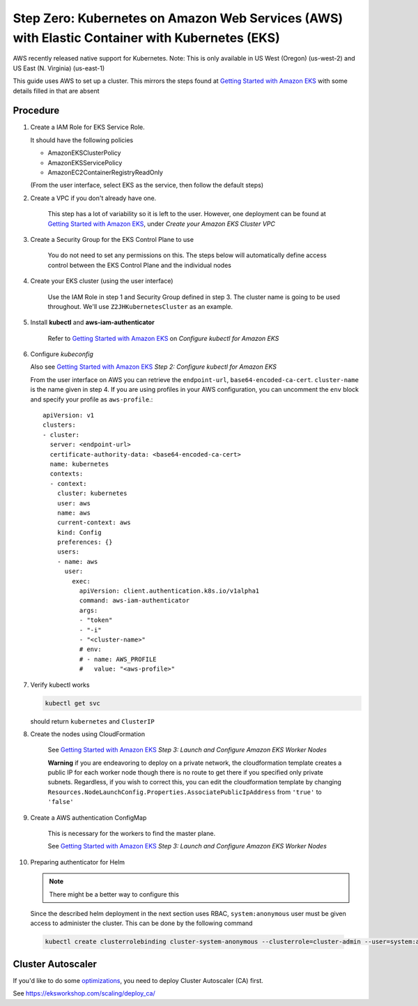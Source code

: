 .. _amazon-aws-eks:

Step Zero: Kubernetes on Amazon Web Services (AWS) with Elastic Container with Kubernetes (EKS)
-----------------------------------------------------------------------------------------------

AWS recently released native support for Kubernetes. Note: This is only available in US West (Oregon) (us-west-2) and
US East (N. Virginia) (us-east-1)

This guide uses AWS to set up a cluster. This mirrors the steps found at `Getting Started with Amazon EKS`_ with some details filled in that are absent

==========
Procedure
==========

1. Create a IAM Role for EKS Service Role.

   It should have the following policies

   * AmazonEKSClusterPolicy
   * AmazonEKSServicePolicy
   * AmazonEC2ContainerRegistryReadOnly
   
   (From the user interface, select EKS as the service, then follow the default steps) 
   
2. Create a VPC if you don't already have one.

    This step has a lot of variability so it is left to the user. However, one deployment can be found at `Getting Started with Amazon EKS`_, under *Create your Amazon EKS Cluster VPC*
   
3. Create a Security Group for the EKS Control Plane to use
    
    You do not need to set any permissions on this. The steps below will automatically define access control between the EKS Control Plane and the individual nodes

4. Create your EKS cluster (using the user interface)
 
    Use the IAM Role in step 1 and Security Group defined in step 3. The cluster name is going to be used throughout. We'll use ``Z2JHKubernetesCluster`` as an example.
    
5. Install **kubectl** and **aws-iam-authenticator**

    Refer to  `Getting Started with Amazon EKS`_ on *Configure kubectl for Amazon EKS*

6. Configure *kubeconfig*

   Also see `Getting Started with Amazon EKS`_ *Step 2: Configure kubectl for Amazon EKS*

   From the user interface on AWS you can retrieve the ``endpoint-url``, ``base64-encoded-ca-cert``. ``cluster-name`` is the name given in step 4. If you are using profiles in your AWS configuration, you can uncomment the ``env`` block and specify your profile as ``aws-profile``.::
    
     apiVersion: v1
     clusters:
     - cluster:
       server: <endpoint-url>
       certificate-authority-data: <base64-encoded-ca-cert>
       name: kubernetes
       contexts:
       - context:
	 cluster: kubernetes
	 user: aws
	 name: aws
	 current-context: aws
	 kind: Config
	 preferences: {}
	 users:
	 - name: aws
	   user:
	     exec:
	       apiVersion: client.authentication.k8s.io/v1alpha1
	       command: aws-iam-authenticator
	       args:
	       - "token"
	       - "-i"
	       - "<cluster-name>"
	       # env:
	       # - name: AWS_PROFILE
	       #   value: "<aws-profile>"


7. Verify kubectl works

   .. code-block:: bash

        kubectl get svc    

   should return ``kubernetes`` and ``ClusterIP``
    
8. Create the nodes using CloudFormation

    See `Getting Started with Amazon EKS`_ *Step 3: Launch and Configure Amazon EKS Worker Nodes*

    **Warning** if you are endeavoring to deploy on a private network, the cloudformation template creates a public IP for each worker node though there is no route to get there if you specified only private subnets. Regardless, if you wish to correct this, you can edit the cloudformation template by changing ``Resources.NodeLaunchConfig.Properties.AssociatePublicIpAddress`` from ``'true'`` to ``'false'``
    
9. Create a AWS authentication ConfigMap

    This is necessary for the workers to find the master plane.
  
    See `Getting Started with Amazon EKS`_ *Step 3: Launch and Configure Amazon EKS Worker Nodes*

10. Preparing authenticator for Helm

    .. note::

      There might be a better way to configure this

    Since the described helm deployment in the next section uses RBAC, ``system:anonymous`` user must be given access to administer the cluster. This can be done by the following command

   .. code-block:: bash

      kubectl create clusterrolebinding cluster-system-anonymous --clusterrole=cluster-admin --user=system:anonymous

.. References

.. _Getting Started with Amazon EKS: https://docs.aws.amazon.com/eks/latest/userguide/getting-started.html

==================
Cluster Autoscaler
==================
If you'd like to do some `optimizations <https://zero-to-jupyterhub.readthedocs.io/en/latest/optimization.html?highlight=autoscaler#efficient-cluster-autoscaling>`_, you need to deploy Cluster Autoscaler (CA) first.

See https://eksworkshop.com/scaling/deploy_ca/
